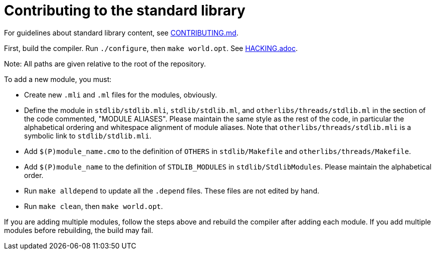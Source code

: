 = Contributing to the standard library

For guidelines about standard library content, see
link:../CONTRIBUTING.md#contributing-to-the-standard-library[CONTRIBUTING.md].

First, build the compiler. Run `./configure`, then `make world.opt`. See
link:../HACKING.adoc[HACKING.adoc].

Note: All paths are given relative to the root of the repository.

To add a new module, you must:

* Create new `.mli` and `.ml` files for the modules, obviously.

* Define the module in `stdlib/stdlib.mli`, `stdlib/stdlib.ml`, and
  `otherlibs/threads/stdlib.ml` in the section of the code commented,
  "MODULE ALIASES". Please maintain the same style as the rest of the code, in
  particular the alphabetical ordering and whitespace alignment of module
  aliases. Note that `otherlibs/threads/stdlib.mli` is a symbolic link to
  `stdlib/stdlib.mli`.

* Add `$(P)module_name.cmo` to the definition of `OTHERS` in `stdlib/Makefile`
  and `otherlibs/threads/Makefile`.

* Add `$(P)module_name` to the definition of `STDLIB_MODULES` in
  `stdlib/StdlibModules`. Please maintain the alphabetical order.

* Run `make alldepend` to update all the `.depend` files. These files are not
  edited by hand.

* Run `make clean`, then `make world.opt`.

If you are adding multiple modules, follow the steps above and rebuild the
compiler after adding each module. If you add multiple modules before
rebuilding, the build may fail.
